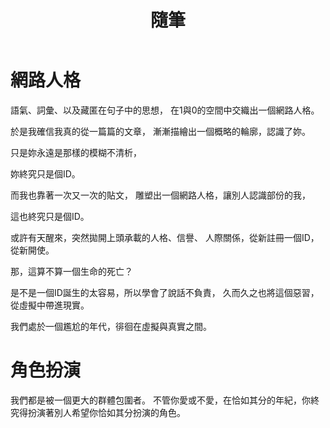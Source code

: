#+TITLE: 隨筆
#+HTML_LINK_HOME: ../index.html
#+HTML_LINK_UP: ../index.html
#+HTML_HEAD_EXTRA: <link rel="stylesheet" type="text/css" href="/blog/css/readtheorg.css" />

* 網路人格
語氣、詞彙、以及藏匿在句子中的思想，
在1與0的空間中交織出一個網路人格。

於是我確信我真的從一篇篇的文章，
漸漸描繪出一個概略的輪廓，認識了妳。

只是妳永遠是那樣的模糊不清析，

妳終究只是個ID。

而我也靠著一次又一次的貼文，
雕塑出一個網路人格，讓別人認識部份的我，

這也終究只是個ID。

或許有天醒來，突然拋開上頭承載的人格、信譽、
人際關係，從新註冊一個ID，從新開使。

那，這算不算一個生命的死亡？

是不是一個ID誕生的太容易，所以學會了說話不負責，
久而久之也將這個惡習，從虛擬中帶進現實。

我們處於一個尷尬的年代，徘徊在虛擬與真實之間。
* 角色扮演
我們都是被一個更大的群體包圍者。
不管你愛或不愛，在恰如其分的年紀，你終究得扮演著別人希望你恰如其分扮演的角色。
